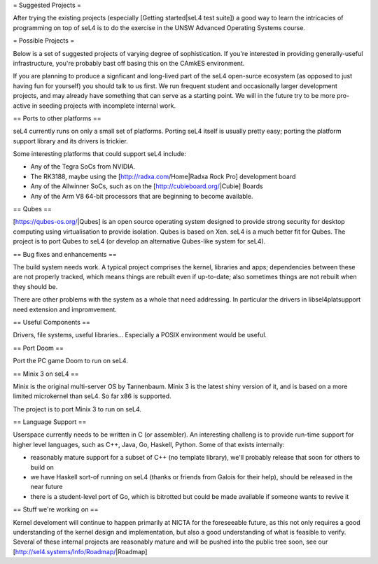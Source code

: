= Suggested Projects =

After trying the existing projects (especially [Getting started|seL4 test suite]) a good way to learn the intricacies of programming on top of seL4 is to do the exercise in the UNSW Advanced Operating Systems course.

= Possible Projects =

Below is a set of suggested projects of varying degree of sophistication. If you're interested in providing generally-useful infrastructure, you're probably bast off basing this on the CAmkES environment. 

If you are planning to produce a signficant and long-lived part of the seL4 open-surce ecosystem (as opposed to just having fun for yourself) you should talk to us first. We run frequent student and occasionally larger development projects, and may already have something that can serve as a starting point. We will in the future try to be more pro-active in seeding projects with incomplete internal work.

== Ports to other platforms ==

seL4 currently runs on only a small set of platforms. Porting seL4 itself is usually pretty easy; porting the platform support library and its drivers is trickier.

Some interesting platforms that could support seL4 include:

* Any of the Tegra SoCs from NVIDIA.
* The RK3188, maybe using the [http://radxa.com/Home|Radxa Rock Pro] development board
* Any of the Allwinner SoCs, such as on the [http://cubieboard.org/|Cubie] Boards
* Any of the Arm V8 64-bit processors that are beginning to become available.

== Qubes ==

[https://qubes-os.org/|Qubes] is an open source operating system designed to provide strong security for desktop computing using virtualisation to provide isolation. Qubes is based on Xen. seL4 is a much better fit for Qubes. The project is to port Qubes to seL4 (or develop an alternative Qubes-like system for seL4).

== Bug fixes and enhancements ==

The build system needs work. A typical project comprises the kernel, libraries and apps; dependencies between these are not properly tracked, which means things are rebuilt even if up-to-date; also sometimes things are not rebuilt when they should be.

There are other problems with the system as a whole that need addressing. In particular the drivers in libsel4platsupport need extension and impromvement.

== Useful Components ==

Drivers, file systems, useful libraries... Especially a POSIX environment would be useful.

== Port Doom ==

Port the PC game Doom to run on seL4.

== Minix 3 on seL4 ==

Minix is the original multi-server OS by Tannenbaum. Minix 3 is the latest shiny version of it, and is based on a more limited microkernel than seL4. So far x86 is supported.

The project is to port Minix 3 to run on seL4.

== Language Support ==

Userspace currently needs to be written in C (or assembler). An interesting challeng is to provide run-time support for higher level languages, such as C++, Java, Go, Haskell, Python. Some of that exists internally:

* reasonably mature support for a subset of C++ (no template library), we'll probably release that soon for others to build on
* we have Haskell sort-of running on seL4 (thanks or friends from Galois for their help), should be released in the near future
* there is a student-level port of Go, which is bitrotted but could be made available if someone wants to revive it

== Stuff we're working on ==

Kernel develoment will continue to happen primarily at NICTA for the foreseeable future, as this not only requires a good understanding of the kernel design and implementation, but also a good understanding of what is feasible to verify. Several of these internal projects are reasonably mature and will be pushed into the public tree soon, see our [http://sel4.systems/Info/Roadmap/|Roadmap]
